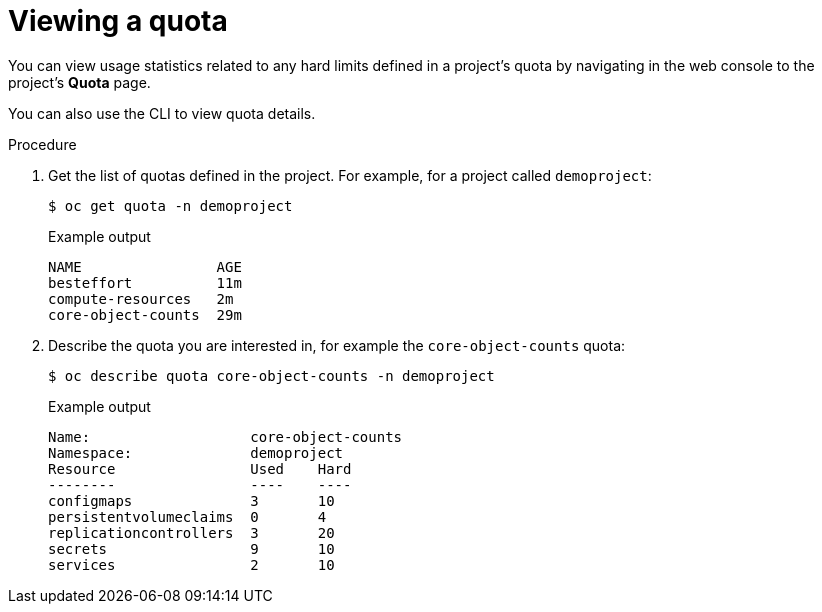 // Module included in the following assemblies:
//
// * applications/quotas/quotas-setting-per-project.adoc

:_mod-docs-content-type: PROCEDURE
[id="quota-viewing-quotas_{context}"]
= Viewing a quota

You can view usage statistics related to any hard limits defined in a project's
quota by navigating in the web console to the project's *Quota* page.

You can also use the CLI to view quota details.

.Procedure

. Get the list of quotas defined in the project. For example, for a project called
`demoproject`:
+
[source,terminal]
----
$ oc get quota -n demoproject
----
+
.Example output
[source,terminal]
----
NAME                AGE
besteffort          11m
compute-resources   2m
core-object-counts  29m
----

. Describe the quota you are interested in, for example the `core-object-counts`
quota:
+
[source,terminal]
----
$ oc describe quota core-object-counts -n demoproject
----
+
.Example output
[source,terminal]
----
Name:			core-object-counts
Namespace:		demoproject
Resource		Used	Hard
--------		----	----
configmaps		3	10
persistentvolumeclaims	0	4
replicationcontrollers	3	20
secrets			9	10
services		2	10
----
